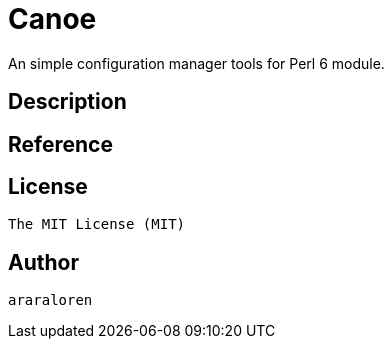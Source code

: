 
= Canoe

An simple configuration manager tools for Perl 6 module.

== Description

== Reference

== License

    The MIT License (MIT)

== Author

    araraloren
